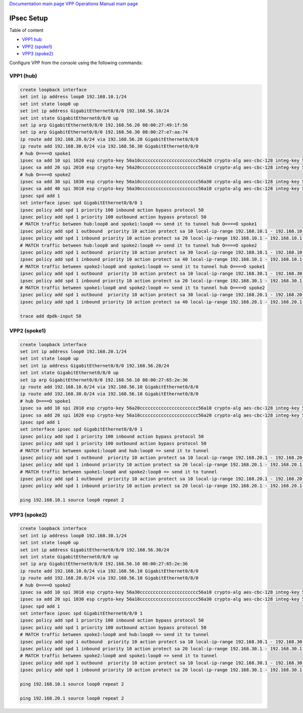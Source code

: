 
`Documentation main page <https://frinxio.github.io/Frinx-docs/>`_
`VPP Operations Manual main page <https://frinxio.github.io/Frinx-docs/FRINX_VPP_Distribution/operations_manual.html>`_

IPsec Setup
===========

Table of content

*  `VPP1 hub <#vpp1-hub>`__
*  `VPP2 (spoke1) <#vpp2-spoke1>`__
*  `VPP3 (spoke2) <#vpp3-spoke2>`__


Configure VPP from the console using the following commands:

VPP1 (hub)
----------

.. code-block:: guess

   create loopback interface
   set int ip address loop0 192.168.10.1/24
   set int state loop0 up
   set int ip address GigabitEthernet0/8/0 192.168.56.10/24
   set int state GigabitEthernet0/8/0 up
   set ip arp GigabitEthernet0/8/0 192.168.56.20 08:00:27:49:1f:56
   set ip arp GigabitEthernet0/8/0 192.168.56.30 08:00:27:e7:aa:74
   ip route add 192.168.20.0/24 via 192.168.56.20 GigabitEthernet0/8/0
   ip route add 192.168.30.0/24 via 192.168.56.30 GigabitEthernet0/8/0
   # hub O====O spoke1
   ipsec sa add 10 spi 1020 esp crypto-key 56a10cccccccccccccccccccccc56a20 crypto-alg aes-cbc-128 integ-key 56a10cccccccccccccccccccccccccccccc56a20 integ-alg sha1-96 tunnel-src 192.168.56.10 tunnel-dst 192.168.56.20
   ipsec sa add 20 spi 2010 esp crypto-key 56a20cccccccccccccccccccccc56a10 crypto-alg aes-cbc-128 integ-key 56a20cccccccccccccccccccccccccccccc56a10 integ-alg sha1-96 tunnel-src 192.168.56.20 tunnel-dst 192.168.56.10
   # hub O====O spoke2
   ipsec sa add 30 spi 1030 esp crypto-key 56a10cccccccccccccccccccccc56a30 crypto-alg aes-cbc-128 integ-key 56a10cccccccccccccccccccccccccccccc56a30 integ-alg sha1-96 tunnel-src 192.168.56.10 tunnel-dst 192.168.56.30
   ipsec sa add 40 spi 3010 esp crypto-key 56a30cccccccccccccccccccccc56a10 crypto-alg aes-cbc-128 integ-key 56a30cccccccccccccccccccccccccccccc56a10 integ-alg sha1-96 tunnel-src 192.168.56.30 tunnel-dst 192.168.56.10
   ipsec spd add 1
   set interface ipsec spd GigabitEthernet0/8/0 1
   ipsec policy add spd 1 priority 100 inbound action bypass protocol 50
   ipsec policy add spd 1 priority 100 outbound action bypass protocol 50
   # MATCH traffic between hub:loop0 and spoke1:loop0 => send it to tunnel hub O====O spoke1
   ipsec policy add spd 1 outbound  priority 10 action protect sa 10 local-ip-range 192.168.10.1 - 192.168.10.1 remote-ip-range 192.168.20.1 - 192.168.20.1
   ipsec policy add spd 1 inbound priority 10 action protect sa 20 local-ip-range 192.168.10.1 - 192.168.10.1 remote-ip-range 192.168.20.1 - 192.168.20.1
   # MATCH traffic between hub:loop0 and spoke2:loop0 => send it to tunnel hub O====O spoke2
   ipsec policy add spd 1 outbound  priority 10 action protect sa 30 local-ip-range 192.168.10.1 - 192.168.10.1 remote-ip-range 192.168.30.1 - 192.168.30.1
   ipsec policy add spd 1 inbound priority 10 action protect sa 40 local-ip-range 192.168.10.1 - 192.168.10.1 remote-ip-range 192.168.30.1 - 192.168.30.1
   # MATCH traffic between spoke2:loop0 and spoke1:loop0 => send it to tunnel hub O====O spoke1
   ipsec policy add spd 1 outbound  priority 10 action protect sa 10 local-ip-range 192.168.30.1 - 192.168.30.1 remote-ip-range 192.168.20.1 - 192.168.20.1
   ipsec policy add spd 1 inbound priority 10 action protect sa 20 local-ip-range 192.168.30.1 - 192.168.30.1 remote-ip-range 192.168.20.1 - 192.168.20.1
   # MATCH traffic between spoke1:loop0 and spoke2:loop0 => send it to tunnel hub O====O spoke2
   ipsec policy add spd 1 outbound  priority 10 action protect sa 30 local-ip-range 192.168.20.1 - 192.168.20.1 remote-ip-range 192.168.30.1 - 192.168.30.1
   ipsec policy add spd 1 inbound priority 10 action protect sa 40 local-ip-range 192.168.20.1 - 192.168.20.1 remote-ip-range 192.168.30.1 - 192.168.30.1

   trace add dpdk-input 50



VPP2 (spoke1)
-------------

.. code-block:: guess

   create loopback interface
   set int ip address loop0 192.168.20.1/24
   set int state loop0 up
   set int ip address GigabitEthernet0/8/0 192.168.56.20/24
   set int state GigabitEthernet0/8/0 up
   set ip arp GigabitEthernet0/8/0 192.168.56.10 08:00:27:65:2e:36
   ip route add 192.168.10.0/24 via 192.168.56.10 GigabitEthernet0/8/0
   ip route add 192.168.30.0/24 via 192.168.56.10 GigabitEthernet0/8/0
   # hub O====O spoke1
   ipsec sa add 10 spi 2010 esp crypto-key 56a20cccccccccccccccccccccc56a10 crypto-alg aes-cbc-128 integ-key 56a20cccccccccccccccccccccccccccccc56a10 integ-alg sha1-96 tunnel-src 192.168.56.20 tunnel-dst 192.168.56.10
   ipsec sa add 20 spi 1020 esp crypto-key 56a10cccccccccccccccccccccc56a20 crypto-alg aes-cbc-128 integ-key 56a10cccccccccccccccccccccccccccccc56a20 integ-alg sha1-96 tunnel-src 192.168.56.10 tunnel-dst 192.168.56.20
   ipsec spd add 1
   set interface ipsec spd GigabitEthernet0/8/0 1
   ipsec policy add spd 1 priority 100 inbound action bypass protocol 50
   ipsec policy add spd 1 priority 100 outbound action bypass protocol 50
   # MATCH traffic between spoke1:loop0 and hub:loop0 => send it to tunnel
   ipsec policy add spd 1 outbound  priority 10 action protect sa 10 local-ip-range 192.168.20.1 - 192.168.20.1 remote-ip-range 192.168.10.1 - 192.168.10.1
   ipsec policy add spd 1 inbound priority 10 action protect sa 20 local-ip-range 192.168.20.1 - 192.168.20.1 remote-ip-range 192.168.10.1 - 192.168.10.1
   # MATCH traffic between spoke1:loop0 and spoke2:loop0 => send it to tunnel
   ipsec policy add spd 1 outbound  priority 10 action protect sa 10 local-ip-range 192.168.20.1 - 192.168.20.1 remote-ip-range 192.168.30.1 - 192.168.30.1
   ipsec policy add spd 1 inbound priority 10 action protect sa 20 local-ip-range 192.168.20.1 - 192.168.20.1 remote-ip-range 192.168.30.1 - 192.168.30.1

   ping 192.168.10.1 source loop0 repeat 2



VPP3 (spoke2)
-------------

.. code-block:: guess

   create loopback interface
   set int ip address loop0 192.168.30.1/24
   set int state loop0 up
   set int ip address GigabitEthernet0/8/0 192.168.56.30/24
   set int state GigabitEthernet0/8/0 up
   set ip arp GigabitEthernet0/8/0 192.168.56.10 08:00:27:65:2e:36
   ip route add 192.168.10.0/24 via 192.168.56.10 GigabitEthernet0/8/0
   ip route add 192.168.20.0/24 via 192.168.56.10 GigabitEthernet0/8/0
   # hub O====O spoke2
   ipsec sa add 10 spi 3010 esp crypto-key 56a30cccccccccccccccccccccc56a10 crypto-alg aes-cbc-128 integ-key 56a30cccccccccccccccccccccccccccccc56a10 integ-alg sha1-96 tunnel-src 192.168.56.30 tunnel-dst 192.168.56.10
   ipsec sa add 20 spi 1030 esp crypto-key 56a10cccccccccccccccccccccc56a30 crypto-alg aes-cbc-128 integ-key 56a10cccccccccccccccccccccccccccccc56a30 integ-alg sha1-96 tunnel-src 192.168.56.10 tunnel-dst 192.168.56.30
   ipsec spd add 1
   set interface ipsec spd GigabitEthernet0/8/0 1
   ipsec policy add spd 1 priority 100 inbound action bypass protocol 50
   ipsec policy add spd 1 priority 100 outbound action bypass protocol 50
   # MATCH traffic between spoke2:loop0 and hub:loop0 => send it to tunnel
   ipsec policy add spd 1 outbound  priority 10 action protect sa 10 local-ip-range 192.168.30.1 - 192.168.30.1 remote-ip-range 192.168.10.1 - 192.168.10.1
   ipsec policy add spd 1 inbound priority 10 action protect sa 20 local-ip-range 192.168.30.1 - 192.168.30.1 remote-ip-range 192.168.10.1 - 192.168.10.1
   # MATCH traffic between spoke2:loop0 and spoke1:loop0 => send it to tunnel
   ipsec policy add spd 1 outbound  priority 10 action protect sa 10 local-ip-range 192.168.30.1 - 192.168.30.1 remote-ip-range 192.168.20.1 - 192.168.20.1
   ipsec policy add spd 1 inbound priority 10 action protect sa 20 local-ip-range 192.168.30.1 - 192.168.30.1 remote-ip-range 192.168.20.1 - 192.168.20.1

   ping 192.168.10.1 source loop0 repeat 2

   ping 192.168.20.1 source loop0 repeat 2
